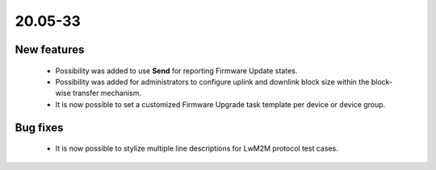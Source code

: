 .. _A_20.05-33:

20.05-33
========

New features
------------

 * Possibility was added to use **Send** for reporting Firmware Update states.
 * Possibility was added for administrators to configure uplink and downlink block size within the block-wise transfer mechanism.
 * It is now possible to set a customized Firmware Upgrade task template per device or device group.

Bug fixes
---------

 * It is now possible to stylize multiple line descriptions for LwM2M protocol test cases.
